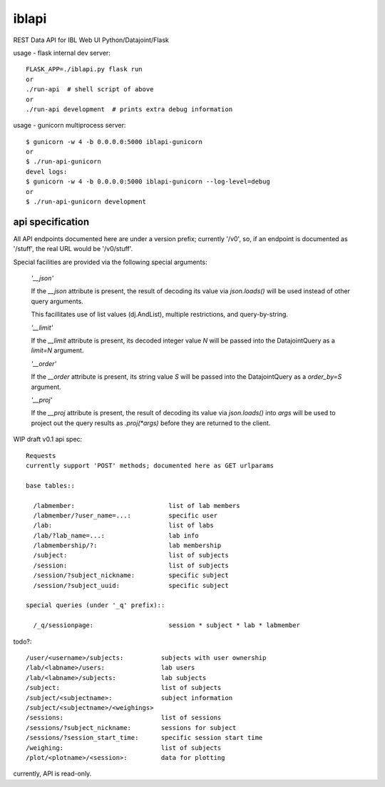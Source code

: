 
======
iblapi
======

REST Data API for IBL Web UI
Python/Datajoint/Flask

usage - flask internal dev server::

  FLASK_APP=./iblapi.py flask run
  or
  ./run-api  # shell script of above
  or
  ./run-api development  # prints extra debug information

usage - gunicorn multiprocess server::

  $ gunicorn -w 4 -b 0.0.0.0:5000 iblapi-gunicorn
  or
  $ ./run-api-gunicorn
  devel logs:
  $ gunicorn -w 4 -b 0.0.0.0:5000 iblapi-gunicorn --log-level=debug
  or
  $ ./run-api-gunicorn development

api specification
=================

All API endpoints documented here are under a version prefix; currently '/v0',
so, if an endpoint is documented as '/stuff', the real URL would be '/v0/stuff'.

Special facilities are provided via the following special arguments:

  *'__json'*

  If the `__json` attribute is present, the result of decoding its
  value via `json.loads()` will be used instead of other query arguments.

  This facillitates use of list values (dj.AndList), multiple restrictions,
  and query-by-string.

  *'__limit'*

  If the `__limit` attribute is present, its decoded integer value `N` will
  be passed into the DatajointQuery as a `limit=N` argument.

  *'__order'*

  If the `__order` attribute is present, its string value `S` will
  be passed into the DatajointQuery as a `order_by=S` argument.

  *'__proj'*

  If the `__proj` attribute is present, the result of decoding its value via
  `json.loads()` into `args` will be used to project out the query results as
  `.proj(*args)` before they are returned to the client.

WIP draft v0.1 api spec::

  Requests
  currently support 'POST' methods; documented here as GET urlparams

  base tables::
  
    /labmember:                         list of lab members
    /labmember/?user_name=...:          specific user
    /lab:                               list of labs
    /lab/?lab_name=...:                 lab info
    /labmembership/?:                   lab membership
    /subject:                           list of subjects
    /session:                           list of subjects
    /session/?subject_nickname:         specific subject
    /session/?subject_uuid:             specific subject

  special queries (under '_q' prefix)::

    /_q/sessionpage:                    session * subject * lab * labmember

todo?::

    /user/<username>/subjects:          subjects with user ownership
    /lab/<labname>/users:               lab users
    /lab/<labname>/subjects:            lab subjects
    /subject:                           list of subjects
    /subject/<subjectname>:             subject information
    /subject/<subjectname>/<weighings>
    /sessions:                          list of sessions
    /sessions/?subject_nickname:        sessions for subject
    /sessions/?session_start_time:      specific session start time
    /weighing:                          list of subjects
    /plot/<plotname>/<session>:         data for plotting
  
currently, API is read-only.
